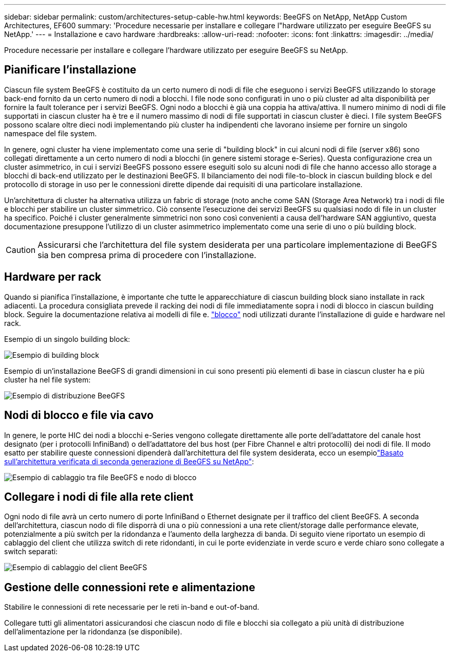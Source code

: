 ---
sidebar: sidebar 
permalink: custom/architectures-setup-cable-hw.html 
keywords: BeeGFS on NetApp, NetApp Custom Architectures, EF600 
summary: 'Procedure necessarie per installare e collegare l"hardware utilizzato per eseguire BeeGFS su NetApp.' 
---
= Installazione e cavo hardware
:hardbreaks:
:allow-uri-read: 
:nofooter: 
:icons: font
:linkattrs: 
:imagesdir: ../media/


[role="lead"]
Procedure necessarie per installare e collegare l'hardware utilizzato per eseguire BeeGFS su NetApp.



== Pianificare l'installazione

Ciascun file system BeeGFS è costituito da un certo numero di nodi di file che eseguono i servizi BeeGFS utilizzando lo storage back-end fornito da un certo numero di nodi a blocchi. I file node sono configurati in uno o più cluster ad alta disponibilità per fornire la fault tolerance per i servizi BeeGFS. Ogni nodo a blocchi è già una coppia ha attiva/attiva. Il numero minimo di nodi di file supportati in ciascun cluster ha è tre e il numero massimo di nodi di file supportati in ciascun cluster è dieci. I file system BeeGFS possono scalare oltre dieci nodi implementando più cluster ha indipendenti che lavorano insieme per fornire un singolo namespace del file system.

In genere, ogni cluster ha viene implementato come una serie di "building block" in cui alcuni nodi di file (server x86) sono collegati direttamente a un certo numero di nodi a blocchi (in genere sistemi storage e-Series). Questa configurazione crea un cluster asimmetrico, in cui i servizi BeeGFS possono essere eseguiti solo su alcuni nodi di file che hanno accesso allo storage a blocchi di back-end utilizzato per le destinazioni BeeGFS. Il bilanciamento dei nodi file-to-block in ciascun building block e del protocollo di storage in uso per le connessioni dirette dipende dai requisiti di una particolare installazione.

Un'architettura di cluster ha alternativa utilizza un fabric di storage (noto anche come SAN (Storage Area Network) tra i nodi di file e blocchi per stabilire un cluster simmetrico. Ciò consente l'esecuzione dei servizi BeeGFS su qualsiasi nodo di file in un cluster ha specifico. Poiché i cluster generalmente simmetrici non sono così convenienti a causa dell'hardware SAN aggiuntivo, questa documentazione presuppone l'utilizzo di un cluster asimmetrico implementato come una serie di uno o più building block.


CAUTION: Assicurarsi che l'architettura del file system desiderata per una particolare implementazione di BeeGFS sia ben compresa prima di procedere con l'installazione.



== Hardware per rack

Quando si pianifica l'installazione, è importante che tutte le apparecchiature di ciascun building block siano installate in rack adiacenti. La procedura consigliata prevede il racking dei nodi di file immediatamente sopra i nodi di blocco in ciascun building block. Seguire la documentazione relativa ai modelli di file e. link:https://docs.netapp.com/us-en/e-series/getting-started/getup-run-concept.html["blocco"^] nodi utilizzati durante l'installazione di guide e hardware nel rack.

Esempio di un singolo building block:

image:buildingblock-sr665v3.png["Esempio di building block"]

Esempio di un'installazione BeeGFS di grandi dimensioni in cui sono presenti più elementi di base in ciascun cluster ha e più cluster ha nel file system:

image:beegfs-design-image3-small.png["Esempio di distribuzione BeeGFS"]



== Nodi di blocco e file via cavo

In genere, le porte HIC dei nodi a blocchi e-Series vengono collegate direttamente alle porte dell'adattatore del canale host designato (per i protocolli InfiniBand) o dell'adattatore del bus host (per Fibre Channel e altri protocolli) dei nodi di file. Il modo esatto per stabilire queste connessioni dipenderà dall'architettura del file system desiderata, ecco un esempiolink:../second-gen/beegfs-design-hardware-architecture.html["Basato sull'architettura verificata di seconda generazione di BeeGFS su NetApp"^]:

image:buildingblock-sr665v3.png["Esempio di cablaggio tra file BeeGFS e nodo di blocco"]



== Collegare i nodi di file alla rete client

Ogni nodo di file avrà un certo numero di porte InfiniBand o Ethernet designate per il traffico del client BeeGFS. A seconda dell'architettura, ciascun nodo di file disporrà di una o più connessioni a una rete client/storage dalle performance elevate, potenzialmente a più switch per la ridondanza e l'aumento della larghezza di banda. Di seguito viene riportato un esempio di cablaggio del client che utilizza switch di rete ridondanti, in cui le porte evidenziate in verde scuro e verde chiaro sono collegate a switch separati:

image:networkcable-sr665v3.png["Esempio di cablaggio del client BeeGFS"]



== Gestione delle connessioni rete e alimentazione

Stabilire le connessioni di rete necessarie per le reti in-band e out-of-band.

Collegare tutti gli alimentatori assicurandosi che ciascun nodo di file e blocchi sia collegato a più unità di distribuzione dell'alimentazione per la ridondanza (se disponibile).
